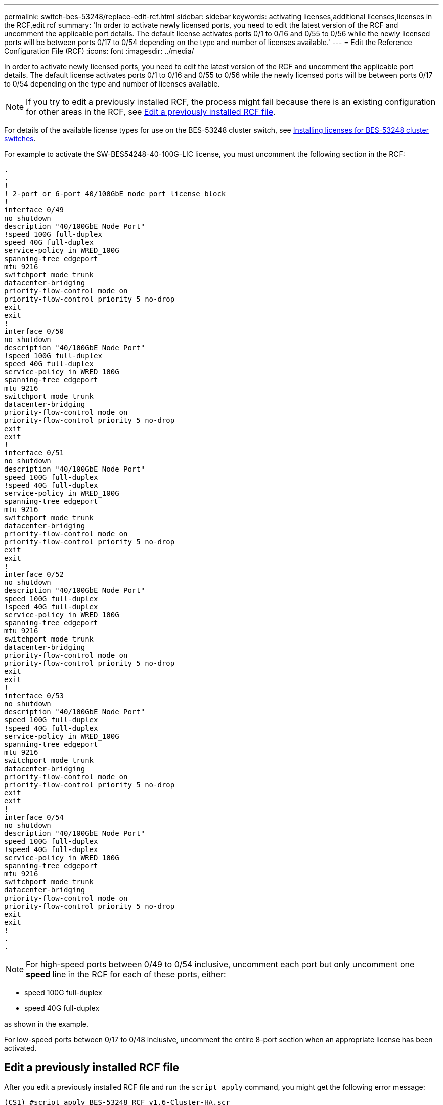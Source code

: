 ---
permalink: switch-bes-53248/replace-edit-rcf.html
sidebar: sidebar
keywords: activating licenses,additional licenses,licenses in the RCF,edit rcf
summary: 'In order to activate newly licensed ports, you need to edit the latest version of the RCF and uncomment the applicable port details. The default license activates ports 0/1 to 0/16 and 0/55 to 0/56 while the newly licensed ports will be between ports 0/17 to 0/54 depending on the type and number of licenses available.'
---
= Edit the Reference Configuration File (RCF)
:icons: font
:imagesdir: ../media/

[.lead]
In order to activate newly licensed ports, you need to edit the latest version of the RCF and uncomment the applicable port details. The default license activates ports 0/1 to 0/16 and 0/55 to 0/56 while the newly licensed ports will be between ports 0/17 to 0/54 depending on the type and number of licenses available.

NOTE: If you try to edit a previously installed RCF, the process might fail because there is an existing configuration for other areas in the RCF, see <<Edit a previously installed RCF file>>.

For details of the available license types for use on the BES-53248 cluster switch, see link:configure-licenses.html[Installing licenses for BES-53248 cluster switches].

For example to activate the SW-BES54248-40-100G-LIC license, you must uncomment the following section in the RCF:

----
.
.
!
! 2-port or 6-port 40/100GbE node port license block
!
interface 0/49
no shutdown
description "40/100GbE Node Port"
!speed 100G full-duplex
speed 40G full-duplex
service-policy in WRED_100G
spanning-tree edgeport
mtu 9216
switchport mode trunk
datacenter-bridging
priority-flow-control mode on
priority-flow-control priority 5 no-drop
exit
exit
!
interface 0/50
no shutdown
description "40/100GbE Node Port"
!speed 100G full-duplex
speed 40G full-duplex
service-policy in WRED_100G
spanning-tree edgeport
mtu 9216
switchport mode trunk
datacenter-bridging
priority-flow-control mode on
priority-flow-control priority 5 no-drop
exit
exit
!
interface 0/51
no shutdown
description "40/100GbE Node Port"
speed 100G full-duplex
!speed 40G full-duplex
service-policy in WRED_100G
spanning-tree edgeport
mtu 9216
switchport mode trunk
datacenter-bridging
priority-flow-control mode on
priority-flow-control priority 5 no-drop
exit
exit
!
interface 0/52
no shutdown
description "40/100GbE Node Port"
speed 100G full-duplex
!speed 40G full-duplex
service-policy in WRED_100G
spanning-tree edgeport
mtu 9216
switchport mode trunk
datacenter-bridging
priority-flow-control mode on
priority-flow-control priority 5 no-drop
exit
exit
!
interface 0/53
no shutdown
description "40/100GbE Node Port"
speed 100G full-duplex
!speed 40G full-duplex
service-policy in WRED_100G
spanning-tree edgeport
mtu 9216
switchport mode trunk
datacenter-bridging
priority-flow-control mode on
priority-flow-control priority 5 no-drop
exit
exit
!
interface 0/54
no shutdown
description "40/100GbE Node Port"
speed 100G full-duplex
!speed 40G full-duplex
service-policy in WRED_100G
spanning-tree edgeport
mtu 9216
switchport mode trunk
datacenter-bridging
priority-flow-control mode on
priority-flow-control priority 5 no-drop
exit
exit
!
.
.
----

NOTE: For high-speed ports between 0/49 to 0/54 inclusive, uncomment each port but only uncomment one *speed* line in the RCF for each of these ports, either:

* speed 100G full-duplex
* speed 40G full-duplex

as shown in the example.

For low-speed ports between 0/17 to 0/48 inclusive, uncomment the entire 8-port section when an appropriate license has been activated.

== Edit a previously installed RCF file

After you edit a previously installed RCF file and run the `script apply` command, you might get the following error message:
----
(CS1) #script apply BES-53248_RCF_v1.6-Cluster-HA.scr
 Are you sure you want to apply the configuration script? (y/n)
----
After you select `y`, you get the following error message:
----
config
 ...
 match cos 5
 Unrecognized command : match cos 5
 Error! in configuration script file at line number 40.
 CLI Command :: match cos 5.
 Aborting script.
----

To either avoid or resolve this issue, you can choose one of the following options:

* To avoid the error, you can use following procedure:
.	Create a second a RCF file containing the new port configuration only.
.	Copy the second RCF file to the switch.
.	Apply the script to the switch:
+
`script apply`
* To resolve the error, see the Knowledge Base article: link:++https://kb.netapp.com/?title=Advice_and_Troubleshooting%2FData_Storage_Systems%2FFabric%252C_Interconnect_and_Management_Switches%2FError%2521_in_configuration_script_file_at_line_number_XX_when_applying_a_new_RCF%20%20%20++[Error! in configuration script file at line number XX when applying a new RCF]

// BURT 1400328, 2021-11-18
